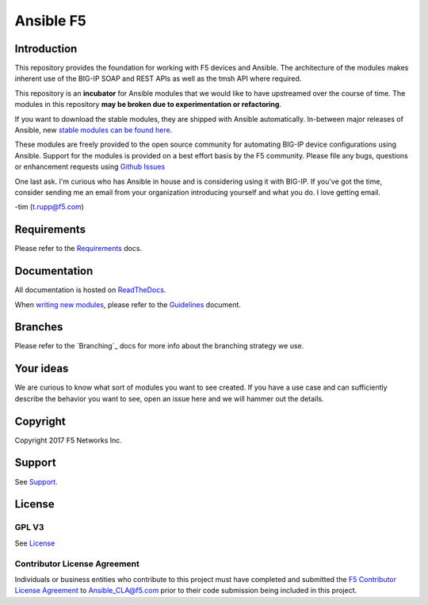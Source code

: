 .. raw:: html

   <!--
   Copyright 2015-2016 F5 Networks Inc.

   Licensed under the Apache License, Version 2.0 (the "License");
   you may not use this file except in compliance with the License.
   You may obtain a copy of the License at

      http://www.apache.org/licenses/LICENSE-2.0

   Unless required by applicable law or agreed to in writing, software
   distributed under the License is distributed on an "AS IS" BASIS,
   WITHOUT WARRANTIES OR CONDITIONS OF ANY KIND, either express or implied.
   See the License for the specific language governing permissions and
   limitations under the License.
   -->

Ansible F5
==========

|slack badge| |docs badge|

Introduction
------------

This repository provides the foundation for working with F5 devices and Ansible.
The architecture of the modules makes inherent use of the BIG-IP SOAP and REST
APIs as well as the tmsh API where required.

This repository is an **incubator** for Ansible modules that we would like to
have upstreamed over the course of time. The modules in this repository **may be
broken due to experimentation or refactoring**.

If you want to download the stable modules, they are shipped with Ansible
automatically. In-between major releases of Ansible, new `stable modules can
be found here`_.

These modules are freely provided to the open source community for automating
BIG-IP device configurations using Ansible. Support for the modules is provided
on a best effort basis by the F5 community. Please file any bugs, questions or
enhancement requests using `Github Issues`_

One last ask. I'm curious who has Ansible in house and is considering using it
with BIG-IP. If you've got the time, consider sending me an email from your
organization introducing yourself and what you do. I love getting email.

-tim (t.rupp@f5.com)

Requirements
------------

Please refer to the `Requirements`_ docs.

Documentation
-------------

All documentation is hosted on `ReadTheDocs`_.

When `writing new modules`_, please refer to the `Guidelines`_ document.

Branches
--------

Please refer to the `Branching`_ docs for more info about the branching
strategy we use.

Your ideas
----------

We are curious to know what sort of modules you want to see created. If you have
a use case and can sufficiently describe the behavior you want to see, open
an issue here and we will hammer out the details.

Copyright
---------

Copyright 2017 F5 Networks Inc.


Support
-------

See `Support <SUPPORT.rst>`_.

License
-------

GPL V3
~~~~~~
See `License`_

Contributor License Agreement
~~~~~~~~~~~~~~~~~~~~~~~~~~~~~
Individuals or business entities who contribute to this project must
have completed and submitted the `F5 Contributor License
Agreement <http://f5-ansible.readthedocs.org/en/latest/development/cla_landing.html>`_
to Ansible_CLA@f5.com prior to their code submission being included
in this project.


.. |slack badge| image:: https://f5ansible.herokuapp.com/badge.svg
    :target: https://f5ansible.herokuapp.com/
    :alt: Slack

.. |docs badge| image:: https://readthedocs.org/projects/f5-ansible/badge/?version=devel
    :target: http://f5-ansible.readthedocs.io/en/devel/
    :alt: Documentation

.. _Guidelines: https://f5-ansible.readthedocs.io/en/devel/development/guidelines.html
.. _writing new modules: https://f5-ansible.readthedocs.io/en/devel/development/writing-a-module.html
.. _ReadTheDocs: https://f5-ansible.readthedocs.io/en/devel/
.. _bigsuds Python Client 1.0.4 or later: https://pypi.python.org/pypi/bigsuds/
.. _f5-sdk Python Client, latest available: https://pypi.python.org/pypi/f5-sdk/
.. _Ansible 2.2.0 or greater: https://f5-ansible.readthedocs.io/en/devel/usage/getting_started.html#installing-ansible
.. _Github Issues: https://github.com/F5Networks/f5-ansible/issues
.. _License: https://github.com/F5Networks/f5-ansible/blob/master/LICENSE
.. _Requirements: https://f5-ansible.readthedocs.io/en/devel/usage/requirements.html
.. _Brnaching: https://f5-ansible.readthedocs.io/en/devel/development/branching.html
.. _stable modules can be found here: https://github.com/ansible/ansible/tree/devel/lib/ansible/modules/network/f5
